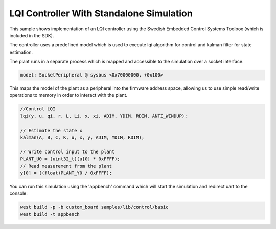 .. SPDX-License-Identifier: Apache-2.0
	 Copyright 2022 Martin Schröder

LQI Controller With Standalone Simulation
#########################################

This sample shows implementation of an LQI controller using the Swedish Embedded
Control Systems Toolbox (which is included in the SDK).

The controller uses a predefined model which is used to execute lqi algorithm
for control and kalman filter for state estimation.

The plant runs in a separate process which is mapped and accessible to the
simulation over a socket interface.

.. code-block:: text

	model: SocketPeripheral @ sysbus <0x70000000, +0x100>

This maps the model of the plant as a peripheral into the firmware address
space, allowing us to use simple read/write operations to memory in order to
interact with the plant.

.. code-block:: c

	//Control LQI
	lqi(y, u, qi, r, L, Li, x, xi, ADIM, YDIM, RDIM, ANTI_WINDUP);

	// Estimate the state x
	kalman(A, B, C, K, u, x, y, ADIM, YDIM, RDIM);

	// Write control input to the plant
	PLANT_U0 = (uint32_t)(u[0] * 0xFFFF);
	// Read measurement from the plant
	y[0] = ((float)PLANT_Y0 / 0xFFFF);

You can run this simulation using the 'appbench' command which will start the
simulation and redirect uart to the console:

.. code-block:: shell

	west build -p -b custom_board samples/lib/control/basic
	west build -t appbench

